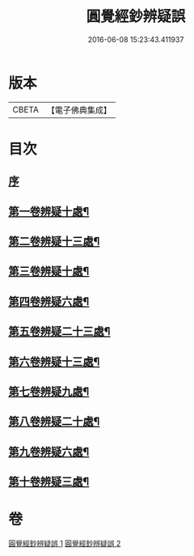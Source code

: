 #+TITLE: 圓覺經鈔辨疑誤 
#+DATE: 2016-06-08 15:23:43.411937

* 版本
 |     CBETA|【電子佛典集成】|

* 目次
** [[file:KR6i0560_001.txt::001-0001a3][序]]
** [[file:KR6i0560_001.txt::001-0001a13][第一卷辨疑十處¶]]
** [[file:KR6i0560_001.txt::001-0002a23][第二卷辨疑十三處¶]]
** [[file:KR6i0560_001.txt::001-0003b16][第三卷辨疑十處¶]]
** [[file:KR6i0560_001.txt::001-0004b16][第四卷辨疑六處¶]]
** [[file:KR6i0560_001.txt::001-0005b2][第五卷辨疑二十三處¶]]
** [[file:KR6i0560_001.txt::001-0008a4][第六卷辨疑十三處¶]]
** [[file:KR6i0560_002.txt::002-0008c11][第七卷辨疑九處¶]]
** [[file:KR6i0560_002.txt::002-0009b12][第八卷辨疑二十處¶]]
** [[file:KR6i0560_002.txt::002-0010b22][第九卷辨疑六處¶]]
** [[file:KR6i0560_002.txt::002-0010c24][第十卷辨疑三處¶]]

* 卷
[[file:KR6i0560_001.txt][圓覺經鈔辨疑誤 1]]
[[file:KR6i0560_002.txt][圓覺經鈔辨疑誤 2]]

